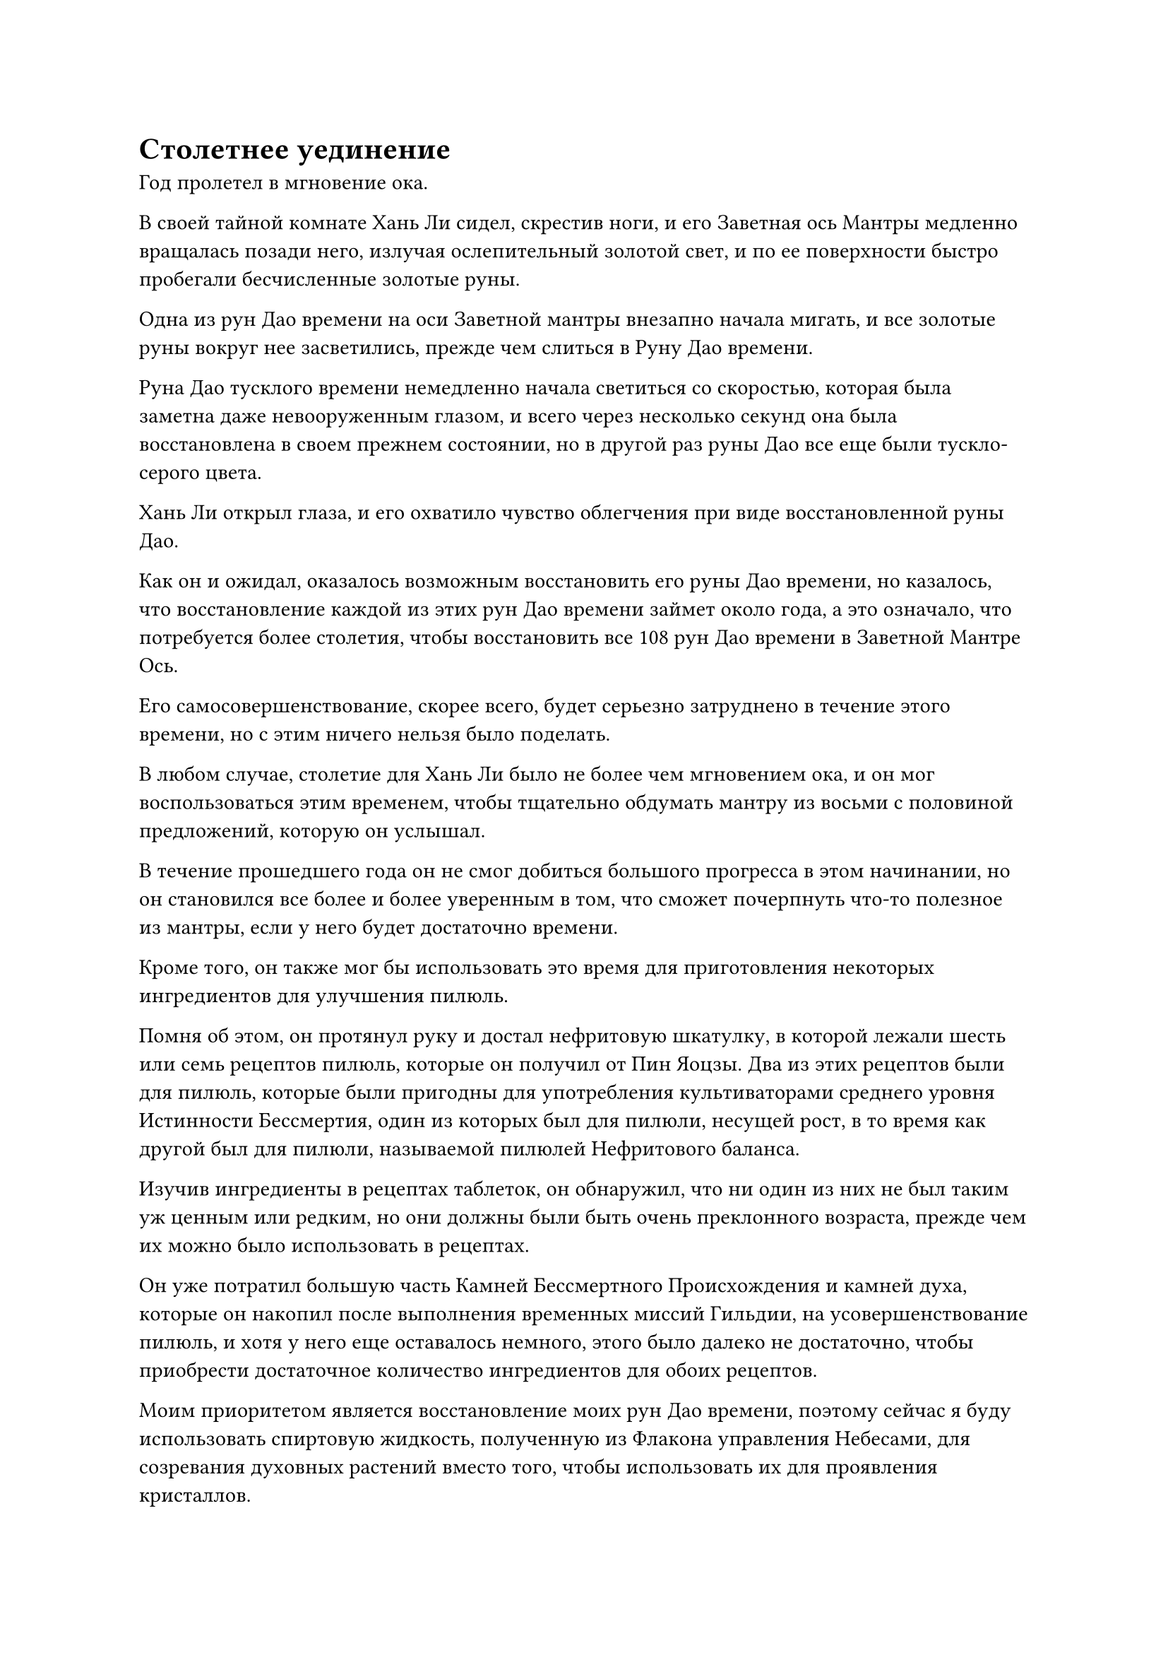 = Столетнее уединение

Год пролетел в мгновение ока.

В своей тайной комнате Хань Ли сидел, скрестив ноги, и его Заветная ось Мантры медленно вращалась позади него, излучая ослепительный золотой свет, и по ее поверхности быстро пробегали бесчисленные золотые руны.

Одна из рун Дао времени на оси Заветной мантры внезапно начала мигать, и все золотые руны вокруг нее засветились, прежде чем слиться в Руну Дао времени.

Руна Дао тусклого времени немедленно начала светиться со скоростью, которая была заметна даже невооруженным глазом, и всего через несколько секунд она была восстановлена в своем прежнем состоянии, но в другой раз руны Дао все еще были тускло-серого цвета.

Хань Ли открыл глаза, и его охватило чувство облегчения при виде восстановленной руны Дао.

Как он и ожидал, оказалось возможным восстановить его руны Дао времени, но казалось, что восстановление каждой из этих рун Дао времени займет около года, а это означало, что потребуется более столетия, чтобы восстановить все 108 рун Дао времени в Заветной Мантре Ось.

Его самосовершенствование, скорее всего, будет серьезно затруднено в течение этого времени, но с этим ничего нельзя было поделать.

В любом случае, столетие для Хань Ли было не более чем мгновением ока, и он мог воспользоваться этим временем, чтобы тщательно обдумать мантру из восьми с половиной предложений, которую он услышал.

В течение прошедшего года он не смог добиться большого прогресса в этом начинании, но он становился все более и более уверенным в том, что сможет почерпнуть что-то полезное из мантры, если у него будет достаточно времени.

Кроме того, он также мог бы использовать это время для приготовления некоторых ингредиентов для улучшения пилюль.

Помня об этом, он протянул руку и достал нефритовую шкатулку, в которой лежали шесть или семь рецептов пилюль, которые он получил от Пин Яоцзы. Два из этих рецептов были для пилюль, которые были пригодны для употребления культиваторами среднего уровня Истинности Бессмертия, один из которых был для пилюли, несущей рост, в то время как другой был для пилюли, называемой пилюлей Нефритового баланса.

Изучив ингредиенты в рецептах таблеток, он обнаружил, что ни один из них не был таким уж ценным или редким, но они должны были быть очень преклонного возраста, прежде чем их можно было использовать в рецептах.

Он уже потратил большую часть Камней Бессмертного Происхождения и камней духа, которые он накопил после выполнения временных миссий Гильдии, на усовершенствование пилюль, и хотя у него еще оставалось немного, этого было далеко не достаточно, чтобы приобрести достаточное количество ингредиентов для обоих рецептов.

Моим приоритетом является восстановление моих рун Дао времени, поэтому сейчас я буду использовать спиртовую жидкость, полученную из Флакона управления Небесами, для созревания духовных растений вместо того, чтобы использовать их для проявления кристаллов.

Событие, произошедшее год назад, серьезно повлияло на мантру Хань Ли "Драгоценная ось", но его флакон, контролирующий Небеса, вообще не пострадал, так что он все еще мог использовать его для созревания духовных растений, как обычно.

Помня об этом, Хань Ли поднялся на ноги и вышел из своей потайной комнаты, затем вызвал пластину коммуникационной решетки, прежде чем наложить на нее магическую печать.

Несколько мгновений спустя Мэн Юньгуй и Сунь Бучжэн прибыли в главный зал пещерной обители, затем коллективно поприветствовали Хань Ли, который сидел рядом с каменным столом.

"Мы отдаем дань уважения старейшине Ли!"

"Я на некоторое время уйду в уединение. За это время мне нужно, чтобы вы двое вышли и раздобыли для меня кое-какие ингредиенты. Вот список ингредиентов, которые мне нужны."

Говоря это, Хань Ли вручил каждому из них по нефритовому листочку, на котором был список ингредиентов из двух рецептов пилюль.

Они оба приняли нефритовые листочки, затем осмотрели их содержимое своим духовным чутьем, после чего на их лицах появилось удивленное выражение.

Большинство ингредиентов, перечисленных в нефритовом свитке, были очень ценными, и найти их было нелегко.

"Я знаю, что собрать ингредиенты будет нелегко, но это не срочное дело, так что не торопитесь. Все, что вам нужно сделать, это найти мне достаточное количество в течение следующего столетия, и если вы добьетесь какого-либо прогресса за это время, вы сможете вернуть мне то, что собрали, в любое время".

Хань Ли вытащил пару мешочков для хранения, которые были заполнены камнями духа, пока он говорил.

Двое слуг испытали большое облегчение, услышав это, и приняли сумки для хранения, прежде чем быстро удалиться.

После их ухода Хань Ли также вернулся в свою потайную комнату.

Более 100 лет пролетели в мгновение ока.

За это время в горном массиве Белл Толл произошли некоторые события, появились некоторые вновь прибывшие, в то время как другие уехали, но в этом не было ничего необычного для горного массива Белл Толл. До тех пор, пока 13 Золотых Бессмертных секты все еще присутствовали, фундамент секты оставался нетронутым.

Пик Багрового Рассвета изначально был довольно уединенным местом, и он становился все более и более спящим. Кроме того, Хань Ли всегда любил держаться в тени, так что в конце концов все о нем забыли, и он почти не принимал посетителей.

Конечно, даже если бы кто-нибудь пришел навестить Хань Ли, он обнаружил бы, что пик Багрового Рассвета закрыт для всех посетителей.

Было очень часто видеть Истинного Бессмертного, уходящего в уединение на столетия, и для некоторых Истинных Бессмертных, которые пытались совершить важные прорывы, даже уединение, длившееся тысячи или десятки тысяч лет, было довольно обычным делом.

Во время своего уединения Хань Ли вообще почти не покидал своего пещерного жилища, проводя большую часть своего времени, размышляя над мантрой из восьми с половиной предложений, которую он снова и снова слышал от дородного монаха.

Единственные случаи, когда он останавливался передохнуть, были, когда Сунь Бучжэн или Мэн Юньгуй возвращались с семенами определенных ингредиентов, перечисленных в рецептах двух таблеток, и Хань Ли давал указания своей гигантской марионетке-обезьяне посадить эти семена в соответствии с его потребностями.

Внутри секретной камеры воздух стал застоявшимся, и даже крошечные частички пыли в воздухе, казалось, стали совершенно неподвижными.

Хань Ли сидел, скрестив ноги, и его Заветная ось Мантры медленно вращалась позади него. Все 108 рун Дао на его поверхности засветились, и они испускали мощные колебания закона.

Мгновение спустя он снял свою ручную печать, и Драгоценная Ось Мантры позади него исчезла в его теле во вспышке золотого света.

Это было так, как если бы внезапно было снято какое-то ограничение, и скорость воздушного потока в секретной камере вернулась к норме, в то время как все частицы пыли также снова начали свободно перемещаться.

"Наконец-то все восстановилось", - пробормотал Хань Ли себе под нос, затем поднялся на ноги и вышел из своей потайной комнаты.

Небо над пиком Багрового Рассвета было ярким и ясным, как раз в соответствии с его нынешним настроением, а солнце висело высоко в небе, заливая заснеженную гору теплым сиянием.

Хань Ли вышел из своего пещерного жилища, затем взлетел в воздух в виде полосы лазурного света, намереваясь отправиться в долину, которую он часто посещал, чтобы проверить новые способности, которые он почерпнул из мантры из восьми с половиной предложений, но он заметил краем глаза, что краем глаза он заметил, что Мэн Цяньцянь и несколько других его слуг собрались на полях духов на горе.

Таким образом, он подлетел к ним, прежде чем спуститься с неба, и группа слуг поспешно почтительно отсалютовала, заметив его.

Хань Ли пренебрежительно махнул рукой в ответ, затем бросил взгляд на своего горного зверя-хранителя впереди.

С тех пор как он усыновил этого зверя, он не уделял ему особого внимания, в основном оставляя его на попечение своих слуг, но, к его удивлению, он достиг стадии интеграции в среднюю часть тела.

Однако то, что привлекло его внимание, был не Двуглавый грифон. На самом деле это была странная лазурная птица, сидевшая верхом на одной из его шей.

У птицы была огромная голова и непропорционально тонкая шея. Ее тело было около 20 футов в длину и покрыто бесчисленными стреловидными перьями, а перед грудью висел мясистый мешочек размером более пяти футов.

Он небрежно восседал верхом на Двуглавом грифоне, который был в бесчисленное количество раз массивнее его самого, оглядываясь по сторонам, как гордый генерал верхом на своем благородном скакуне.

Однако птица, казалось, была поражена появлением Хань Ли, и она встревоженно захлопала крыльями, когда в ее глазах промелькнул намек на страх.

Только получив ободряющий взгляд от Мэн Цяньцяня, он успокоился, но лежал плашмя на спине Двуглавого Грифона, прикрыв голову крыльями и выглядывая на Хань Ли сквозь перья.

"Это Пернатый?" Спросил Хань Ли, поворачиваясь к Мэн Цяньцянь.

"Верно", - с улыбкой ответил Мэн Цяньцянь.

"Прошло всего 100 лет с тех пор, как я видел его в последний раз, и он уже близок к стадии зарождения души", - заметил Хань Ли с восхищенным выражением в глазах.

"Действительно. Его аппетит просто огромен, и это, вероятно, как-то связано с его быстрым прогрессом. Я не кормила его никакими спиртовыми растениями или таблетками, кроме растений с полей, обладающих свойствами ветра, но иногда он тайком выбирался с пика Багрового Рассвета, и я не знаю, что он ел во время своих прогулок", - сказала Мэн Цяньцянь, бросив взгляд на Featheryearn.

Хань Ли указал на Двуглавого грифона, который лежал на земле с довольно скучающим выражением лица, и спросил: "Что случилось с этими двумя?"

"Пернатый однажды сбежал с пика Багрового Рассвета два года назад, и когда он возвращался, на него охотился демонический зверь на стадии Трансформации Божества. В то время горный зверь-хранитель налетел, чтобы съесть этого демонического зверя и спасти Пернатого, и после этого они, казалось, стали друзьями", - объяснил Мэн Цяньцянь.

"Держу пари, он отправился охотиться на других демонических тварей, но в итоге откусил больше, чем смог прожевать, и вместо этого чуть не стал добычей кого-то другого", - заметил Хань Ли с веселой улыбкой. "Кстати, твой брат и Сунь Бучжэн еще не вернулись?"

"Они уже возвращались семь или восемь лет назад, но оба, казалось, столкнулись с некоторыми возможностями во время своей прогулки, и вскоре после возвращения они ушли в уединение, чтобы попытаться достичь стадии Трансформации Божества.

“Сейчас они оба все еще находятся в уединении, и все духовные растения, которые они привезли с собой, уже посажены на полях. О, я чуть не забыла, они также привезли эти семена", - ответила Мэн Цяньцянь, протягивая Хань Ли мешочек для хранения.

Хань Ли принял духовный смысл и проверил его содержимое своим духовным смыслом. Затем он направился к полям духов и был весьма доволен тем, что увидел.

Мэн Юньгуй и Сунь Бучжэн привезли с собой много семян и спиртовых растений во время своих вылазок, которых хватило бы на несколько десятков партий ингредиентов для приготовления пилюль.

Это была нелегкая задача для них на их нынешних базах совершенствования, поэтому было ясно, что они были очень прилежны.

"Они проделали хорошую работу. Возможно, после этого я уйду в затворничество, поэтому они могут не увидеть меня, когда выйдут из затворничества. Вот два флакона с таблетками для стабилизации основы культивирования, обязательно передайте им это вместо меня", - сказал Хань Ли, бросая пару флаконов с таблетками Мэн Цяньцянь.

Мэн Цяньцянь поспешно схватила флаконы, прежде чем сделать благодарный реверанс в сторону Хань Ли, сказав: "Спасибо, старейшина Ли".

Хань Ли пренебрежительно махнул ей рукой, затем потянулся к полям духов, из его рук исходил лазурный свет.

Земля начала слегка дрожать, и более 100 духовных растений разных цветов были окутаны лазурным светом, прежде чем их вырвало с корнем. На их листьях все еще были капли росы, а к корням прилипла грязь, когда они поднялись в воздух, прежде чем полететь к его пещерному обиталищу.

Эти спиртовые растения были недостаточно зрелыми для использования, поэтому их пришлось перенести в сад медицины в его пещерном жилище, чтобы они созрели с использованием спиртовой жидкости из флакона Небесного контроля.

#pagebreak()
